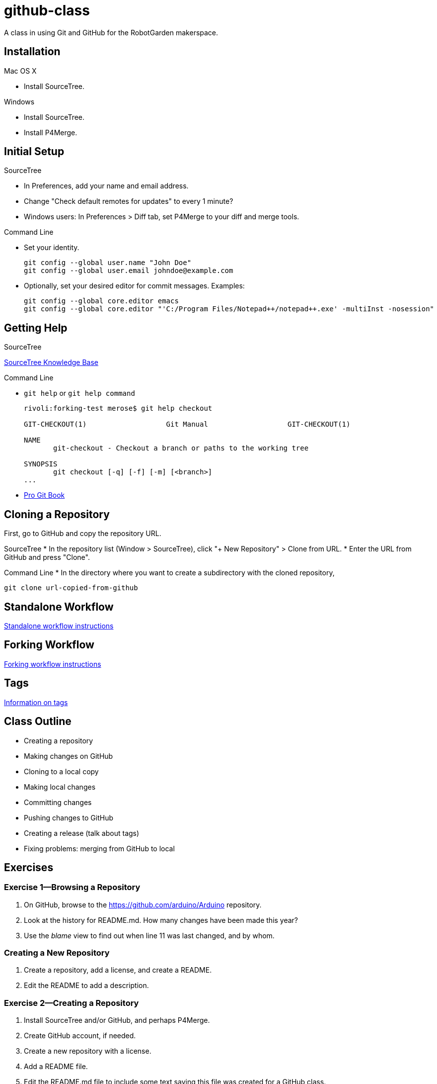 = github-class
A class in using Git and GitHub for the RobotGarden makerspace.

== Installation

Mac OS X

* Install SourceTree.

Windows

* Install SourceTree.

* Install P4Merge.

== Initial Setup

SourceTree

* In Preferences, add your name and email address.

* Change "Check default remotes for updates" to every 1 minute?

* Windows users: In Preferences > Diff tab, set P4Merge to your diff and merge tools.

Command Line

* Set your identity.

        git config --global user.name "John Doe"
        git config --global user.email johndoe@example.com

* Optionally, set your desired editor for commit messages. Examples:

        git config --global core.editor emacs
        git config --global core.editor "'C:/Program Files/Notepad++/notepad++.exe' -multiInst -nosession"

== Getting Help

SourceTree

link:https://confluence.atlassian.com/display/SOURCETREEKB/SourceTree+Knowledge+Base+Home?continue=https%3A%2F%2Fconfluence.atlassian.com%2Fdisplay%2FSOURCETREEKB%2FSourceTree%2BKnowledge%2BBase%2BHome&application=cac[SourceTree Knowledge Base]

Command Line

* `git help` or `git help command`
+
----
rivoli:forking-test merose$ git help checkout
        
GIT-CHECKOUT(1)                   Git Manual                   GIT-CHECKOUT(1)
        
NAME
       git-checkout - Checkout a branch or paths to the working tree
        
SYNOPSIS
       git checkout [-q] [-f] [-m] [<branch>]
...
----

* link:https://git-scm.com/book/en/v2[Pro Git Book]

== Cloning a Repository

First, go to GitHub and copy the repository URL.

SourceTree
* In the repository list (Window > SourceTree), click "+ New Repository" > Clone from URL.
* Enter the URL from GitHub and press "Clone".

Command Line
* In the directory where you want to create a subdirectory with the cloned repository,

        git clone url-copied-from-github


== Standalone Workflow

link:standalone.asciidoc[Standalone workflow instructions]

== Forking Workflow

link:forking.asciidoc[Forking workflow instructions]

== Tags

link:tags.asciidoc[Information on tags]

== Class Outline

* Creating a repository
* Making changes on GitHub
* Cloning to a local copy
* Making local changes
* Committing changes
* Pushing changes to GitHub
* Creating a release (talk about tags)
* Fixing problems: merging from GitHub to local

== Exercises

=== Exercise 1--Browsing a Repository

. On GitHub, browse to the https://github.com/arduino/Arduino repository.
. Look at the history for README.md. How many changes have been made this year?
. Use the _blame_ view to find out when line 11 was last changed, and by whom.

=== Creating a New Repository

. Create a repository, add a license, and create a README.
. Edit the README to add a description.


=== Exercise 2--Creating a Repository

. Install SourceTree and/or GitHub, and perhaps P4Merge.
. Create GitHub account, if needed.
. Create a new repository with a license.
. Add a README file.
. Edit the README.md file to include some text saying this file was created for a GitHub class.
. Commit the change to the README.md file.
. Turn off the Wiki feature.
. Look at the commit history, and view the commit where you edited the README.md file.

=== Exercise 2

=== Exercise 3

=== Exercise 4

== Notes

GitHub does not use git-flow: http://scottchacon.com/2011/08/31/github-flow.html. Instead uses GitHub Flow.

To rename files, need to either use `git mv` or Actions > Move in SourceTree.

Should we talk about submodules? No, too complicated.

== License

The materials for this class are licensed under the Apache license. See the file LICENSE for details.

Copyright 2015 Mark Rose

Licensed under the Apache License, Version 2.0 (the "License");
you may not use this file except in compliance with the License.
You may obtain a copy of the License at
http://www.apache.org/licenses/LICENSE-2.0.

Unless required by applicable law or agreed to in writing, software
distributed under the License is distributed on an "AS IS" BASIS,
WITHOUT WARRANTIES OR CONDITIONS OF ANY KIND, either express or implied.
See the License for the specific language governing permissions and
limitations under the License.
